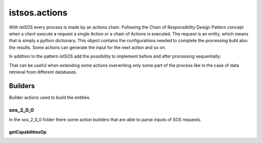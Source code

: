 .. _actions:

==============
istsos.actions
==============

With istSOS every process is made by an actions chain. Following the Chain of
Responsibility Design Pattern concept when a client execute a request a single
Action or a chain of Actions is executed. The request is an entity, which means
that is simply a python dictionary. This object contains the configurations
needed to complete the processing bubt also the results. Some actions can
generate the input for the next action and so on.

In addition to the pattern istSOS add the possibility to implement before and
after processing sequentially:

.. image:: images/chain_of_composite_actions.png

That can be useful when extending some actions overwriting only some part of
the process like in the case of data retrieval from different databases.



********
Builders
********

Builder actions used to build the entities.

---------
sos_2_0_0
---------

In the sos_2_0_0 folder there some action builders that are able to parse
inputs of SOS requests.

"""""""""""""""""
getCapabilitiesOp
"""""""""""""""""
